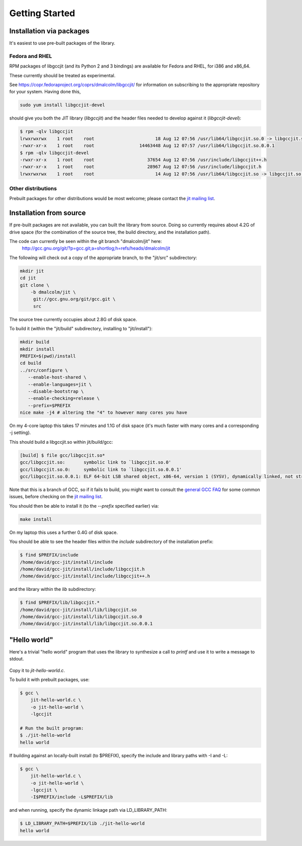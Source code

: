 .. Copyright (C) 2014 Free Software Foundation, Inc.
   Originally contributed by David Malcolm <dmalcolm@redhat.com>

   This is free software: you can redistribute it and/or modify it
   under the terms of the GNU General Public License as published by
   the Free Software Foundation, either version 3 of the License, or
   (at your option) any later version.

   This program is distributed in the hope that it will be useful, but
   WITHOUT ANY WARRANTY; without even the implied warranty of
   MERCHANTABILITY or FITNESS FOR A PARTICULAR PURPOSE.  See the GNU
   General Public License for more details.

   You should have received a copy of the GNU General Public License
   along with this program.  If not, see
   <http://www.gnu.org/licenses/>.

.. default-domain:: c

Getting Started
---------------

Installation via packages
=========================

It's easiest to use pre-built packages of the library.

Fedora and RHEL
***************
RPM packages of libgccjit (and its Python 2 and 3 bindings) are
available for Fedora and RHEL, for i386 and x86_64.

These currently should be treated as experimental.

See https://copr.fedoraproject.org/coprs/dmalcolm/libgccjit/
for information on subscribing to the appropriate repository for
your system.  Having done this,

.. code-block:: bash

  sudo yum install libgccjit-devel

should give you both the JIT library (`libgccjit`) and the header files
needed to develop against it (`libgccjit-devel`):

.. code-block:: console

  $ rpm -qlv libgccjit
  lrwxrwxrwx    1 root    root                       18 Aug 12 07:56 /usr/lib64/libgccjit.so.0 -> libgccjit.so.0.0.1
  -rwxr-xr-x    1 root    root                 14463448 Aug 12 07:57 /usr/lib64/libgccjit.so.0.0.1
  $ rpm -qlv libgccjit-devel
  -rwxr-xr-x    1 root    root                    37654 Aug 12 07:56 /usr/include/libgccjit++.h
  -rwxr-xr-x    1 root    root                    28967 Aug 12 07:56 /usr/include/libgccjit.h
  lrwxrwxrwx    1 root    root                       14 Aug 12 07:56 /usr/lib64/libgccjit.so -> libgccjit.so.0


Other distributions
*******************

Prebuilt packages for other distributions would be most welcome; please
contact the `jit mailing list`_.


Installation from source
========================
If pre-built packages are not available, you can built the library from
source.  Doing so currently requires about 4.2G of drive space (for
the combination of the source tree, the build directory, and the
installation path).

The code can currently be seen within the git branch "dmalcolm/jit" here:
  http://gcc.gnu.org/git/?p=gcc.git;a=shortlog;h=refs/heads/dmalcolm/jit

The following will check out a copy of the appropriate branch, to the
"jit/src" subdirectory:

.. code-block:: bash

  mkdir jit
  cd jit
  git clone \
      -b dmalcolm/jit \
       git://gcc.gnu.org/git/gcc.git \
       src

The source tree currently occupies about 2.8G of disk space.

To build it (within the "jit/build" subdirectory, installing to
"jit/install"):

.. code-block:: bash

  mkdir build
  mkdir install
  PREFIX=$(pwd)/install
  cd build
  ../src/configure \
     --enable-host-shared \
     --enable-languages=jit \
     --disable-bootstrap \
     --enable-checking=release \
     --prefix=$PREFIX
  nice make -j4 # altering the "4" to however many cores you have

On my 4-core laptop this takes 17 minutes and 1.1G of disk space
(it's much faster with many cores and a corresponding -j setting).

This should build a libgccjit.so within jit/build/gcc:

.. code-block:: console

 [build] $ file gcc/libgccjit.so*
 gcc/libgccjit.so:       symbolic link to `libgccjit.so.0'
 gcc/libgccjit.so.0:     symbolic link to `libgccjit.so.0.0.1'
 gcc/libgccjit.so.0.0.1: ELF 64-bit LSB shared object, x86-64, version 1 (SYSV), dynamically linked, not stripped

Note that this is a branch of GCC, so if it fails to build, you might want
to consult the `general GCC FAQ <https://gcc.gnu.org/wiki/FAQ>`_  for some
common issues, before checking on the `jit mailing list`_.

.. _jit mailing list: https://gcc.gnu.org/ml/jit/

You should then be able to install it (to the `--prefix` specified
earlier) via:

.. code-block:: bash

  make install

On my laptop this uses a further 0.4G of disk space.

You should be able to see the header files within the `include`
subdirectory of the installation prefix:

.. code-block:: console

  $ find $PREFIX/include
  /home/david/gcc-jit/install/include
  /home/david/gcc-jit/install/include/libgccjit.h
  /home/david/gcc-jit/install/include/libgccjit++.h

and the library within the `lib` subdirectory:

.. code-block:: console

  $ find $PREFIX/lib/libgccjit.*
  /home/david/gcc-jit/install/lib/libgccjit.so
  /home/david/gcc-jit/install/lib/libgccjit.so.0
  /home/david/gcc-jit/install/lib/libgccjit.so.0.0.1


"Hello world"
=============

Here's a trivial "hello world" program that uses the library to synthesize
a call to `printf` and use it to write a message to stdout.

   .. literalinclude:: ../examples/install-hello-world.c
    :language: c

Copy it to `jit-hello-world.c`.

To build it with prebuilt packages, use:

.. code-block:: console

  $ gcc \
      jit-hello-world.c \
      -o jit-hello-world \
      -lgccjit

  # Run the built program:
  $ ./jit-hello-world
  hello world


If building against an locally-built install (to $PREFIX), specify the
include and library paths with -I and -L:

.. code-block:: console

  $ gcc \
      jit-hello-world.c \
      -o jit-hello-world \
      -lgccjit \
      -I$PREFIX/include -L$PREFIX/lib

and when running, specify the dynamic linkage path via LD_LIBRARY_PATH:

.. code-block:: console

  $ LD_LIBRARY_PATH=$PREFIX/lib ./jit-hello-world
  hello world
